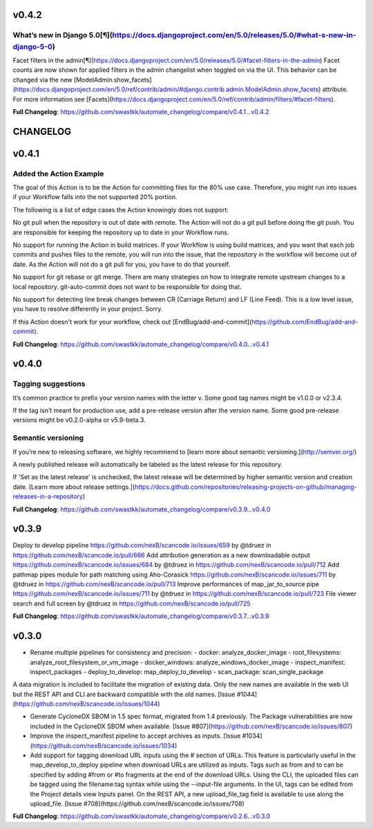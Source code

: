 v0.4.2
=====================================
What’s new in Django 5.0[¶](https://docs.djangoproject.com/en/5.0/releases/5.0/#what-s-new-in-django-5-0)
---------------

Facet filters in the admin[¶](https://docs.djangoproject.com/en/5.0/releases/5.0/#facet-filters-in-the-admin)
Facet counts are now shown for applied filters in the admin changelist when toggled on via the UI. This behavior can be changed via the new [ModelAdmin.show_facets](https://docs.djangoproject.com/en/5.0/ref/contrib/admin/#django.contrib.admin.ModelAdmin.show_facets) attribute. For more information see [Facets](https://docs.djangoproject.com/en/5.0/ref/contrib/admin/filters/#facet-filters).

**Full Changelog**: https://github.com/swastkk/automate_changelog/compare/v0.4.1...v0.4.2

CHANGELOG
==========

v0.4.1
=====================================
Added the Action Example
-----------------------------

The goal of this Action is to be the Action for committing files for the 80% use case. Therefore, you might run into issues if your Workflow falls into the not supported 20% portion.

The following is a list of edge cases the Action knowingly does not support:

No git pull when the repository is out of date with remote. The Action will not do a git pull before doing the git push. You are responsible for keeping the repository up to date in your Workflow runs.

No support for running the Action in build matrices. If your Workflow is using build matrices, and you want that each job commits and pushes files to the remote, you will run into the issue, that the repository in the workflow will become out of date. As the Action will not do a git pull for you, you have to do that yourself.

No support for git rebase or git merge. There are many strategies on how to integrate remote upstream changes to a local repository. git-auto-commit does not want to be responsible for doing that.

No support for detecting line break changes between CR (Carriage Return) and LF (Line Feed). This is a low level issue, you have to resolve differently in your project. Sorry.

If this Action doesn't work for your workflow, check out [EndBug/add-and-commit](https://github.com/EndBug/add-and-commit).

**Full Changelog**: https://github.com/swastkk/automate_changelog/compare/v0.4.0...v0.4.1


v0.4.0
=====================================
Tagging suggestions
-----------
It’s common practice to prefix your version names with the letter v. Some good tag names might be v1.0.0 or v2.3.4.

If the tag isn’t meant for production use, add a pre-release version after the version name. Some good pre-release versions might be v0.2.0-alpha or v5.9-beta.3.

Semantic versioning
-------
If you’re new to releasing software, we highly recommend to [learn more about semantic versioning.](http://semver.org/)

A newly published release will automatically be labeled as the latest release for this repository.

If 'Set as the latest release' is unchecked, the latest release will be determined by higher semantic version and creation date. [Learn more about release settings.](https://docs.github.com/repositories/releasing-projects-on-github/managing-releases-in-a-repository)

**Full Changelog**: https://github.com/swastkk/automate_changelog/compare/v0.3.9...v0.4.0

v0.3.9
=====================================
Deploy to develop pipeline https://github.com/nexB/scancode.io/issues/659 by @tdruez in https://github.com/nexB/scancode.io/pull/666
Add attribution generation as a new downloadable output https://github.com/nexB/scancode.io/issues/684 by @tdruez in https://github.com/nexB/scancode.io/pull/712
Add pathmap pipes module for path matching using Aho-Corasick https://github.com/nexB/scancode.io/issues/711 by @tdruez in https://github.com/nexB/scancode.io/pull/713
Improve performances of map_jar_to_source pipe https://github.com/nexB/scancode.io/issues/711 by @tdruez in https://github.com/nexB/scancode.io/pull/723
File viewer search and full screen by @tdruez in https://github.com/nexB/scancode.io/pull/725

**Full Changelog**: https://github.com/swastkk/automate_changelog/compare/v0.3.7...v0.3.9

v0.3.0
=====================================
- Rename multiple pipelines for consistency and precision:
  - docker: analyze_docker_image
  - root_filesystems: analyze_root_filesystem_or_vm_image
  - docker_windows: analyze_windows_docker_image
  - inspect_manifest: inspect_packages
  - deploy_to_develop: map_deploy_to_develop
  - scan_package: scan_single_package

A data migration is included to facilitate the migration of existing data. Only the new names are available in the web UI but the REST API and CLI are backward compatible with the old names. [Issue #1044](https://github.com/nexB/scancode.io/issues/1044)

- Generate CycloneDX SBOM in 1.5 spec format, migrated from 1.4 previously. The Package vulnerabilities are now included in the CycloneDX SBOM when available. [Issue #807](https://github.com/nexB/scancode.io/issues/807)
- Improve the inspect_manifest pipeline to accept archives as inputs. [Issue #1034](https://github.com/nexB/scancode.io/issues/1034)
- Add support for tagging download URL inputs using the # section of URLs. 
  This feature is particularly useful in the map_develop_to_deploy pipeline when download URLs are utilized as inputs. Tags such as from and to can be specified by adding #from or #to fragments at the end of the download URLs. Using the CLI, the uploaded files can be tagged using the filename:tag syntax while using the --input-file arguments. In the UI, tags can be edited from the Project details view Inputs panel. On the REST API, a new upload_file_tag field is available to use along the upload_file. [Issue #708](https://github.com/nexB/scancode.io/issues/708)

**Full Changelog**: https://github.com/swastkk/automate_changelog/compare/v0.2.6...v0.3.0

